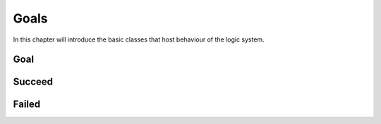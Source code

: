 
Goals
=====

In this chapter will introduce the basic classes that host behaviour of the logic system.

Goal
----

.. pharo:autoclass:: Goal

  I and my subclasses represent a small language to construct logical relations. Formally, I adhere to
  the following abstract grammar:
  
  .. productionlist:: goalGrammar
     goal: `failed` | `succeed` | `binary_goal` |
         : `fresh` | `eta` | `predicate`
     failed: "Ø"
     succeed: "✓"
     binary_goal: `goal` ("|" | "&" | "!") `goal`
     fresh: "fresh" [`var`] +  "." `goal`
     eta: "eta" "." `goal`
     var: "var" `Integer`
     predicate: `functor` [`var` | `value`] + "." `goal`
     functor: `String`
     value: `Object`
  
  My subclasses have the responsibility to encode combinations of arbitrary
  goals and, consequently, shouldn't be stateful with respect to a logical
  computation. It follows that their sole instance variables have to related to
  goal construction.

  .. warning::
  
    Any reference to external objects beyond this scope should be prohibited.
  
  To be polymorphic with me, the :ref:`onState-message-label` has to be
  implemented, as my subclasses have to; as the reader will understand
  following the referenced doc, it is the main message to respond to in order
  to get into a logic computation.

Succeed
-------

.. pharo:autoclass:: Succeed

  I am a goal that represent logical truth, in particular I encode the
  :token:`goalGrammar:succeed` production.

  .. pharo:autocompiledmethod:: GoalTest>>#testSucceed

Failed
------

.. pharo:autoclass:: Failed

  I am a goal that represent logical falsehood, in particular I encode the
  :token:`goalGrammar:failed` production.

  .. pharo:autocompiledmethod:: GoalTest>>#testFailed
